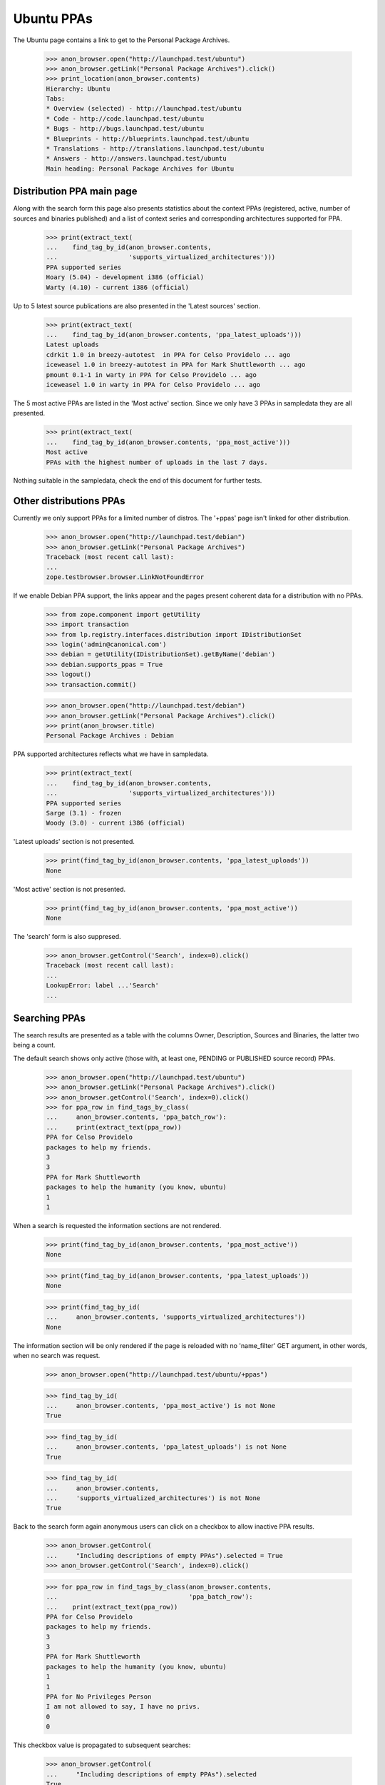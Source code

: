 Ubuntu PPAs
===========

The Ubuntu page contains a link to get to the Personal Package Archives.

    >>> anon_browser.open("http://launchpad.test/ubuntu")
    >>> anon_browser.getLink("Personal Package Archives").click()
    >>> print_location(anon_browser.contents)
    Hierarchy: Ubuntu
    Tabs:
    * Overview (selected) - http://launchpad.test/ubuntu
    * Code - http://code.launchpad.test/ubuntu
    * Bugs - http://bugs.launchpad.test/ubuntu
    * Blueprints - http://blueprints.launchpad.test/ubuntu
    * Translations - http://translations.launchpad.test/ubuntu
    * Answers - http://answers.launchpad.test/ubuntu
    Main heading: Personal Package Archives for Ubuntu


Distribution PPA main page
--------------------------

Along with the search form this page also presents statistics about
the context PPAs (registered, active, number of sources and binaries
published) and a list of context series and corresponding architectures
supported for PPA.

    >>> print(extract_text(
    ...    find_tag_by_id(anon_browser.contents,
    ...                   'supports_virtualized_architectures')))
    PPA supported series
    Hoary (5.04) - development i386 (official)
    Warty (4.10) - current i386 (official)

Up to 5 latest source publications are also presented in the 'Latest
sources' section.

    >>> print(extract_text(
    ...    find_tag_by_id(anon_browser.contents, 'ppa_latest_uploads')))
    Latest uploads
    cdrkit 1.0 in breezy-autotest  in PPA for Celso Providelo ... ago
    iceweasel 1.0 in breezy-autotest in PPA for Mark Shuttleworth ... ago
    pmount 0.1-1 in warty in PPA for Celso Providelo ... ago
    iceweasel 1.0 in warty in PPA for Celso Providelo ... ago

The 5 most active PPAs are listed in the 'Most active' section. Since
we only have 3 PPAs in sampledata they are all presented.

    >>> print(extract_text(
    ...    find_tag_by_id(anon_browser.contents, 'ppa_most_active')))
    Most active
    PPAs with the highest number of uploads in the last 7 days.


Nothing suitable in the sampledata, check the end of this document for
further tests.

Other distributions PPAs
------------------------

Currently we only support PPAs for a limited number of distros. The
'+ppas' page isn't linked for other distribution.

    >>> anon_browser.open("http://launchpad.test/debian")
    >>> anon_browser.getLink("Personal Package Archives")
    Traceback (most recent call last):
    ...
    zope.testbrowser.browser.LinkNotFoundError

If we enable Debian PPA support, the links appear and the pages present
coherent data for a distribution with no PPAs.

    >>> from zope.component import getUtility
    >>> import transaction
    >>> from lp.registry.interfaces.distribution import IDistributionSet
    >>> login('admin@canonical.com')
    >>> debian = getUtility(IDistributionSet).getByName('debian')
    >>> debian.supports_ppas = True
    >>> logout()
    >>> transaction.commit()

    >>> anon_browser.open("http://launchpad.test/debian")
    >>> anon_browser.getLink("Personal Package Archives").click()
    >>> print(anon_browser.title)
    Personal Package Archives : Debian

PPA supported architectures reflects what we have in sampledata.

    >>> print(extract_text(
    ...    find_tag_by_id(anon_browser.contents,
    ...                   'supports_virtualized_architectures')))
    PPA supported series
    Sarge (3.1) - frozen
    Woody (3.0) - current i386 (official)

'Latest uploads' section is not presented.

    >>> print(find_tag_by_id(anon_browser.contents, 'ppa_latest_uploads'))
    None

'Most active' section is not presented.

    >>> print(find_tag_by_id(anon_browser.contents, 'ppa_most_active'))
    None

The 'search' form is also suppresed.

    >>> anon_browser.getControl('Search', index=0).click()
    Traceback (most recent call last):
    ...
    LookupError: label ...'Search'
    ...


Searching PPAs
--------------

The search results are presented as a table with the columns Owner,
Description, Sources and Binaries, the latter two being a count.

The default search shows only active (those with, at least one,
PENDING or PUBLISHED source record) PPAs.

    >>> anon_browser.open("http://launchpad.test/ubuntu")
    >>> anon_browser.getLink("Personal Package Archives").click()
    >>> anon_browser.getControl('Search', index=0).click()
    >>> for ppa_row in find_tags_by_class(
    ...     anon_browser.contents, 'ppa_batch_row'):
    ...     print(extract_text(ppa_row))
    PPA for Celso Providelo
    packages to help my friends.
    3
    3
    PPA for Mark Shuttleworth
    packages to help the humanity (you know, ubuntu)
    1
    1

When a search is requested the information sections are not rendered.

    >>> print(find_tag_by_id(anon_browser.contents, 'ppa_most_active'))
    None

    >>> print(find_tag_by_id(anon_browser.contents, 'ppa_latest_uploads'))
    None

    >>> print(find_tag_by_id(
    ...     anon_browser.contents, 'supports_virtualized_architectures'))
    None

The information section will be only rendered if the page is reloaded
with no 'name_filter' GET argument, in other words, when no search was
request.

    >>> anon_browser.open("http://launchpad.test/ubuntu/+ppas")

    >>> find_tag_by_id(
    ...     anon_browser.contents, 'ppa_most_active') is not None
    True

    >>> find_tag_by_id(
    ...     anon_browser.contents, 'ppa_latest_uploads') is not None
    True

    >>> find_tag_by_id(
    ...     anon_browser.contents,
    ...     'supports_virtualized_architectures') is not None
    True

Back to the search form again anonymous users can click on a checkbox
to allow inactive PPA results.

    >>> anon_browser.getControl(
    ...     "Including descriptions of empty PPAs").selected = True
    >>> anon_browser.getControl('Search', index=0).click()

    >>> for ppa_row in find_tags_by_class(anon_browser.contents,
    ...                                   'ppa_batch_row'):
    ...    print(extract_text(ppa_row))
    PPA for Celso Providelo
    packages to help my friends.
    3
    3
    PPA for Mark Shuttleworth
    packages to help the humanity (you know, ubuntu)
    1
    1
    PPA for No Privileges Person
    I am not allowed to say, I have no privs.
    0
    0

This checkbox value is propagated to subsequent searches:

    >>> anon_browser.getControl(
    ...     "Including descriptions of empty PPAs").selected
    True

No data matches the non-existent search string "bustmybuffers".

    >>> field = anon_browser.getControl("Show PPAs matching:")
    >>> field.value = 'bustmybuffers'
    >>> anon_browser.getControl('Search', index=0).click()
    >>> len(find_tags_by_class(anon_browser.contents, 'ppa_batch_row'))
    0

We have to update the archive caches, in order to be able to search
them properly, see doc/package-archive.rst.

    >>> login(ANONYMOUS)
    >>> ubuntu = getUtility(IDistributionSet).getByName('ubuntu')
    >>> for archive in ubuntu.getAllPPAs():
    ...     archive.updateArchiveCache()
    >>> logout()
    >>> transaction.commit()

In the three sample data PPAs, only one matches the search string "Celso".

    >>> field = anon_browser.getControl("Show PPAs matching:")
    >>> field.value = 'Celso'
    >>> anon_browser.getControl('Search', index=0).click()
    >>> len(find_tags_by_class(anon_browser.contents, 'ppa_batch_row'))
    1


Hand-hacked search URLs
.......................

If the search term is specified more than once by someone hand-hacking the
URL, the page copes gracefully with this by searching for all the terms
specified.

    >>> anon_browser.open(
    ...     "http://launchpad.test/ubuntu/+ppas"
    ...     "?name_filter=packages&name_filter=friends")
    >>> [row] = find_tags_by_class(anon_browser.contents, 'ppa_batch_row')
    >>> print(extract_text(row))
    PPA for Celso Providelo...


Owner's PPA pages
-----------------

Let's start by adding an extra package to Celso's archive:

    >>> from lp.registry.interfaces.person import IPersonSet
    >>> def publishToPPA(person_name, distroseries_name, name, version):
    ...     person = getUtility(IPersonSet).getByName(person_name)
    ...     distroseries = person.archive.distribution[distroseries_name]
    ...     factory.makeSourcePackagePublishingHistory(
    ...         distroseries=distroseries, archive=person.archive,
    ...         sourcepackagename=name, version=version)

    >>> login(ANONYMOUS)
    >>> publishToPPA("cprov", "warty", "commercialpackage", "1.0-1")
    >>> logout()
    >>> transaction.commit()

And now on to the page itself. In the table rows, the PPA
'displayname' is a link to its corresponding page:

    >>> anon_browser.getLink("PPA for Celso Providelo").click()
    >>> print(anon_browser.title)
    PPA for Celso Providelo : Celso Providelo

The first portlet in the PPA index page tell users how to install the
context PPA in their systems.

    >>> install_portlet = find_portlet(
    ...     anon_browser.contents, 'Adding this PPA to your system')

    >>> print(extract_text(install_portlet))
    Adding this PPA to your system
    You can update your system with unsupported packages from this
    untrusted PPA by adding ppa:cprov/ppa to your system's Software Sources.
    (Read about installing)
    sudo add-apt-repository ppa:cprov/ppa
    sudo apt update
    Technical details about this PPA
    ...
    For questions and bugs with software in this PPA please contact
    Celso Providelo.

There is a link within this section pointing users to the 'help'
wiki, which contains more documentation about the PPA installation
procedure.

    >>> print(anon_browser.getLink('Read about installing').url)
    http://launchpad.test/+help-soyuz/ppa-sources-list.html

The PPA owner reference is a link to its profile page.

    >>> print(anon_browser.getLink('Celso Providelo').url)
    http://launchpad.test/~cprov

The installation details are presented right below the 'Technical
details about this PPA' (in a javascript-expandable area). It consists
basically of an interactive 'sources_list' widget which allows users
to select their Ubuntu series (when it's not detected automatically)
and copy-and-paste the repository URL to their systems.

    >>> tech_details = first_tag_by_class(
    ...     str(install_portlet), 'widget-body')

    >>> print(extract_text(tech_details))
    This PPA can be added to your system manually by copying
    the lines below and adding them to your system's software
    sources.
    Display sources.list entries for:
      Choose your Ubuntu version
      Breezy Badger Autotest (6.6.6)
      Warty (4.10)
    deb http://ppa.launchpad.test/cprov/ppa/ubuntu
      YOUR_UBUNTU_VERSION_HERE main
    deb-src http://ppa.launchpad.test/cprov/ppa/ubuntu
      YOUR_UBUNTU_VERSION_HERE main

When present PPA 'Build dependencies' and 'Signing key' will also be
presented within this section. See below.

The sample data has two packages belonging to Celso. Two table rows
will be presented to user containing:

 * SourcePackageRelease title (<source_name> - <source-version>),
 * Date Published,
 * target DistroSeries,
 * original Section

The table is sortable.

    >>> package_table = find_tag_by_id(
    ...     anon_browser.contents, 'packages_list')
    >>> 'sortable' in package_table['class']
    True

The source packages list is presented publicly.

    >>> def print_archive_package_rows(contents):
    ...     package_table = find_tag_by_id(
    ...         anon_browser.contents, 'packages_list')
    ...     for ppa_row in package_table.find_all('tr'):
    ...         print(extract_text(ppa_row))

    >>> print_archive_package_rows(anon_browser.contents)
    Package             Version         Uploaded by
    cdrkit              1.0             no signer (2007-07-09)
    commercialpackage   1.0-1           no signer
    iceweasel           1.0             no signer (2007-07-09)
    pmount              0.1-1           no signer (2007-07-09)

If a ppa package has been superseded by an package in the primary
archive for the distroseries, this will be indicated with a link
to the newer version.

    # Publish a newer version of iceweasel in hoary.
    >>> login('admin@canonical.com')
    >>> from lp.soyuz.tests.test_publishing import SoyuzTestPublisher
    >>> test_publisher = SoyuzTestPublisher()
    >>> warty = getUtility(IDistributionSet)['ubuntu']['warty']
    >>> test_publisher.prepareBreezyAutotest()
    >>> new_version = test_publisher.getPubSource(
    ...     distroseries=warty, version="1.1", sourcename='iceweasel')
    >>> transaction.commit()
    >>> logout()

    >>> anon_browser.reload()
    >>> print_archive_package_rows(anon_browser.contents)
    Package             Version         Uploaded by
    cdrkit              1.0             no signer (2007-07-09)
    commercialpackage   1.0-1           no signer
    iceweasel           1.0 (Newer version available)
                                        no signer (2007-07-09)
    pmount              0.1-1           no signer (2007-07-09)

The link itself will point to the newer version in the distribution.

    >>> print(anon_browser.getLink('Newer version').url)
    http://launchpad.test/ubuntu/+source/iceweasel/1.1

A Latest updates portlet is included on the index page indicating the
latest published sources with their states.

    >>> latest_updates = find_portlet(
    ...     anon_browser.contents, "Latest updates")
    >>> print(extract_text(latest_updates))
    Latest updates
    cdrkit ... ago
    Failed to build: i386
    pmount ... ago
    Successfully built
    iceweasel ... ago
    Successfully built

A statistics portlet is included on the index page.

    >>> stats = find_portlet(
    ...     anon_browser.contents, "PPA statistics")
    >>> print(extract_text(stats))
    PPA statistics
    Activity
    1 update added during the past month.

If the ppa has some current activity (building or waiting builds) then this
is also included in the statistics portlet.

    >>> from lp.buildmaster.enums import BuildStatus
    >>> from lp.soyuz.interfaces.binarypackagebuild import (
    ...     IBinaryPackageBuildSet)
    >>> login('foo.bar@canonical.com')
    >>> cprov_ppa = getUtility(IPersonSet).getByName('cprov').archive
    >>> builds = getUtility(IBinaryPackageBuildSet).getBuildsForArchive(
    ...     cprov_ppa)
    >>> builds[0].updateStatus(
    ...     BuildStatus.BUILDING, force_invalid_transition=True)
    >>> logout()

    >>> anon_browser.reload()
    >>> stats = find_portlet(
    ...     anon_browser.contents, "PPA statistics")
    >>> print(extract_text(stats))
    PPA statistics
    Activity
    1 update added during the past month.
    Currently 1 package building and 0 packages waiting to build.

Current build activity is linked to the builds page with the relevant
filter.

    >>> print(anon_browser.getLink('1 package building').url)  # noqa
    http://launchpad.test/~cprov/+archive/ubuntu/ppa/+builds?build_state=building


Filtering an archive
--------------------

The default series filter is '' which means that by default the
results will include packages from any distro series. A user can
explicitly set the 'Any Series' filter and get the same result:

    >>> anon_browser.getControl(name='field.series_filter').value = (
    ...     [''])
    >>> anon_browser.getControl('Filter', index=0).click()
    >>> print_archive_package_rows(anon_browser.contents)
    Package             Version         Uploaded by
    cdrkit              1.0             no signer (2007-07-09)
    commercialpackage   1.0-1           no signer
    iceweasel           1.0 (Newer version available)
                                        no signer (2007-07-09)
    pmount              0.1-1           no signer (2007-07-09)

If the packages are filtered by a particular series, then the result
will contain only the corresponding packages:

    >>> anon_browser.getControl(name='field.series_filter').value = (
    ...     ['breezy-autotest'])
    >>> anon_browser.getControl('Filter', index=0).click()
    >>> print_archive_package_rows(anon_browser.contents)
    Package             Version         Uploaded by
    cdrkit              1.0             no signer (2007-07-09)


Empty PPAs
----------

An empty PPA doesn't list any packages and it also doesn't present the
'apt sources lines ' widget and the repository 'URL' since they would
link to a repository that doesn't exist yet.

    >>> anon_browser.open(
    ...     "http://launchpad.test/~no-priv/+archive/ubuntu/ppa")
    >>> print(extract_text(find_main_content(anon_browser.contents)))
    PPA for No Privileges Person
    PPA description
    I am not allowed to say, I have no privs.
    Adding this PPA to your system
    This PPA does not contain any packages yet.
    Find more information about how to upload packages in the PPA help page.
    PPA statistics
    ...

It also contains a link to the 'PPA help page'.

    >>> print(anon_browser.getLink('PPA help page').url)
    https://help.launchpad.net/Packaging/PPA

The "sources list" widget isn't presented for empty PPAs either.

    >>> sources_list = find_tag_by_id(
    ...     anon_browser.contents, 'sources-list-entries')
    >>> print(sources_list)
    None

Users will only be able to see it for PPAs that have, at least, one
published source.

    >>> login(ANONYMOUS)
    >>> publishToPPA("no-priv", "warty", "commercialpackage", "1.0-1")
    >>> logout()

    >>> anon_browser.reload()
    >>> sources_list = find_tag_by_id(
    ...     anon_browser.contents, 'sources-list-entries')
    >>> print(extract_text(sources_list))
    deb http://ppa.launchpad.test/no-priv/ppa/ubuntu
        warty main
    deb-src http://ppa.launchpad.test/no-priv/ppa/ubuntu
        warty main

Also the repository URL, within the sources.list snippet, is an actual link.

    >>> print(anon_browser.getLink(
    ...     "http://ppa.launchpad.test/no-priv/ppa/ubuntu").url)
    http://ppa.launchpad.test/no-priv/ppa/ubuntu


Upload hint
-----------

Users who have upload permissions to the PPA can see an 'upload hint'
section in the PPA details table.

    >>> no_priv_browser = setupBrowser(
    ...     auth='Basic no-priv@canonical.com:test')
    >>> no_priv_browser.open(
    ...     "http://launchpad.test/~no-priv/+archive/ubuntu/ppa")

    >>> print_tag_with_id(no_priv_browser.contents, 'upload-hint')
    Uploading packages to this PPA
    You can upload packages to this PPA using:
    dput ppa:no-priv/ppa &lt;source.changes&gt;
    (Read about uploading)

It also has a link pointing to its corresponding help page.

    >>> print(no_priv_browser.getLink('Read about uploading').url)
    https://help.launchpad.net/Packaging/PPA/Uploading

Anonymous access or users with no upload permission cannot see the
upload hint section.

    >>> anon_browser.open(
    ...     "http://launchpad.test/~no-priv/+archive/ubuntu/ppa")
    >>> print(find_tag_by_id(
    ...     anon_browser.contents, 'upload-hint'))
    None

    >>> admin_browser.open(
    ...     "http://launchpad.test/~no-priv/+archive/ubuntu/ppa")
    >>> print(find_tag_by_id(
    ...     anon_browser.contents, 'upload-hint'))
    None


PPA signing key
---------------

PPA signing keys are automatically generated and set sometime after
the PPA creation. While the signing key isn't available nothing is
presented to the users.

    >>> print(find_tag_by_id(
    ...     anon_browser.contents, 'signing-key'))
    None

We will set a signing key for 'No Privileges' PPA as if it got
generated by our key-generation script (see doc/archive-signing.rst
for more information).

    >>> from zope.security.proxy import removeSecurityProxy
    >>> from lp.registry.interfaces.gpg import IGPGKeySet

    >>> login('foo.bar@canonical.com')
    >>> no_priv = getUtility(IPersonSet).getByName('no-priv')
    >>> a_key = getUtility(IGPGKeySet).getByFingerprint(
    ...     'ABCDEF0123456789ABCDDCBA0000111112345678')
    >>> removeSecurityProxy(no_priv.archive).signing_key_fingerprint = (
    ...     a_key.fingerprint)
    >>> removeSecurityProxy(no_priv.archive).signing_key_owner = a_key.owner
    >>> logout()

Now that 'No privileges' PPA has a signing key, a text with the key
reference (fingerprint) and a pointer to the setup instructions in the
help wiki are presented in the PPA index page.

    >>> anon_browser.reload()

    >>> signing_key_section = find_tag_by_id(
    ...     anon_browser.contents, 'signing-key')

    >>> print(extract_text(signing_key_section))
    Signing key: 1024D/ABCDEF0123456789ABCDDCBA0000111112345678
                 (What is this?)
    Fingerprint: ABCDEF0123456789ABCDDCBA0000111112345678

The key fingerprint links to the actual key available in the ubuntu
keyserver.

    >>> print(anon_browser.getLink(
    ...     '1024D/ABCDEF0123456789ABCDDCBA0000111112345678').url)  # noqa
    https://keyserver.ubuntu.com/pks/lookup?fingerprint=on&op=index&search=0xABCDEF0123456789ABCDDCBA0000111112345678

Using software from a PPA can be hard for novices. We offer two
links to the same help pop-up that describes how to add a PPA and
its key to Ubuntu.

    >>> print(anon_browser.getLink('Read about installing').url)
    http://launchpad.test/+help-soyuz/ppa-sources-list.html

And further down, next to the key id, we link to that same pop-up help:

    >>> print(anon_browser.getLink('What is this?').url)
    http://launchpad.test/+help-soyuz/ppa-sources-list.html


Single-publication PPAs
-----------------------

Just quickly check if the singular form of this section is handled
properly.

    >>> anon_browser.open("http://launchpad.test/~mark/+archive/ubuntu/ppa")
    >>> print(anon_browser.title)
    PPA for Mark Shuttleworth : Mark Shuttleworth

Mark has sources only published in one archive, so he has no
series-widget-div control to update them:

    >>> print(find_tag_by_id(anon_browser.contents, 'series-widget-div'))
    None

And the sources.list entries point to the right distribution release:

    >>> results = find_tag_by_id(
    ...     anon_browser.contents, 'sources-list-entries')
    >>> text = extract_text(results)
    >>> print(text)
    deb http://ppa.launchpad.test/mark/ppa/ubuntu breezy-autotest main
    deb-src http://ppa.launchpad.test/mark/ppa/ubuntu breezy-autotest main


Populating 'Most Active' section
--------------------------------

Since the sampledata publications are not recent enough to appear in
the 'Most active' section we will create some of them on-the-fly so we
can check how it looks.

    >>> login(ANONYMOUS)
    >>> publishToPPA("cprov", "warty", "commercialpackage", "1.0-1")
    >>> publishToPPA("cprov", "hoary", "commercialpackage", "1.0-1")
    >>> publishToPPA("cprov", "warty", "cdrkit", "1.0")

    >>> publishToPPA("mark", "warty", "commercialpackage", "1.0-1")
    >>> publishToPPA(
    ...     "mark", "breezy-autotest", "commercialpackage", "1.0-1")

    >>> logout()
    >>> transaction.commit()

Publications created, now when any user access the 'Ubuntu PPAs' page,
they will be able to see 4 PPAs where we've added publications listed in
the 'Most active' section.

    >>> anon_browser.open("http://launchpad.test/ubuntu/+ppas")
    >>> print(extract_text(
    ...    find_tag_by_id(anon_browser.contents, 'ppa_most_active')))
    Most active
    PPAs with the highest number of uploads in the last 7 days.
    PPA for Celso Providelo       4 uploads
    PPA for Mark Shuttleworth     2 uploads
    PPA for No Privileges Person  1 uploads

The user can also in any PPA title listed in that section to visit the
PPA itself.

    >>> anon_browser.getLink('PPA for Celso Providelo').click()
    >>> print(anon_browser.title)
    PPA for Celso Providelo : Celso Providelo


Compatibility URL Redirection
-----------------------------

PPAs are being enhanced to allow multiple named PPAs per owner.  For a
limited transitional period, specifying a URL without the name in it
will redirect to the correct URL with the default PPA name, "ppa".

    >>> admin_browser.open("http://launchpad.test/~cprov/+archive")
    >>> admin_browser.url
    'http://launchpad.test/~cprov/+archive/ubuntu/ppa'

If the user in question doesn't have a PPA, any attempt to access it,
either via the new-style URL or the compatibility redirection, will
result in a NotFound error.

    >>> admin_browser.open("http://launchpad.test/~name16/+archive/ppa")
    Traceback (most recent call last):
    ...
    zope.publisher.interfaces.NotFound:
    Object: <Person at ... name16 (Foo Bar)>, name: '+archive'

    >>> admin_browser.open("http://launchpad.test/~name16/+archive")
    Traceback (most recent call last):
    ...
    zope.publisher.interfaces.NotFound:
    Object: <Person at ... name16 (Foo Bar)>, name: '+archive'
